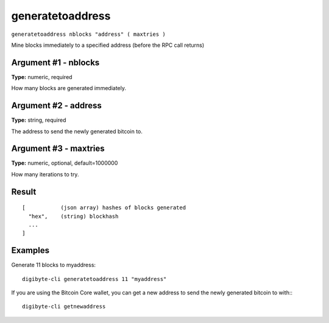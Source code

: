 .. This file is licensed under the MIT License (MIT) available on
   http://opensource.org/licenses/MIT.

generatetoaddress
=================

``generatetoaddress nblocks "address" ( maxtries )``

Mine blocks immediately to a specified address (before the RPC call returns)

Argument #1 - nblocks
~~~~~~~~~~~~~~~~~~~~~

**Type:** numeric, required

How many blocks are generated immediately.

Argument #2 - address
~~~~~~~~~~~~~~~~~~~~~

**Type:** string, required

The address to send the newly generated bitcoin to.

Argument #3 - maxtries
~~~~~~~~~~~~~~~~~~~~~~

**Type:** numeric, optional, default=1000000

How many iterations to try.

Result
~~~~~~

::

  [           (json array) hashes of blocks generated
    "hex",    (string) blockhash
    ...
  ]

Examples
~~~~~~~~


.. highlight:: shell

Generate 11 blocks to myaddress::

  digibyte-cli generatetoaddress 11 "myaddress"

If you are using the Bitcoin Core wallet, you can get a new address to send the newly generated bitcoin to with:::

  digibyte-cli getnewaddress

